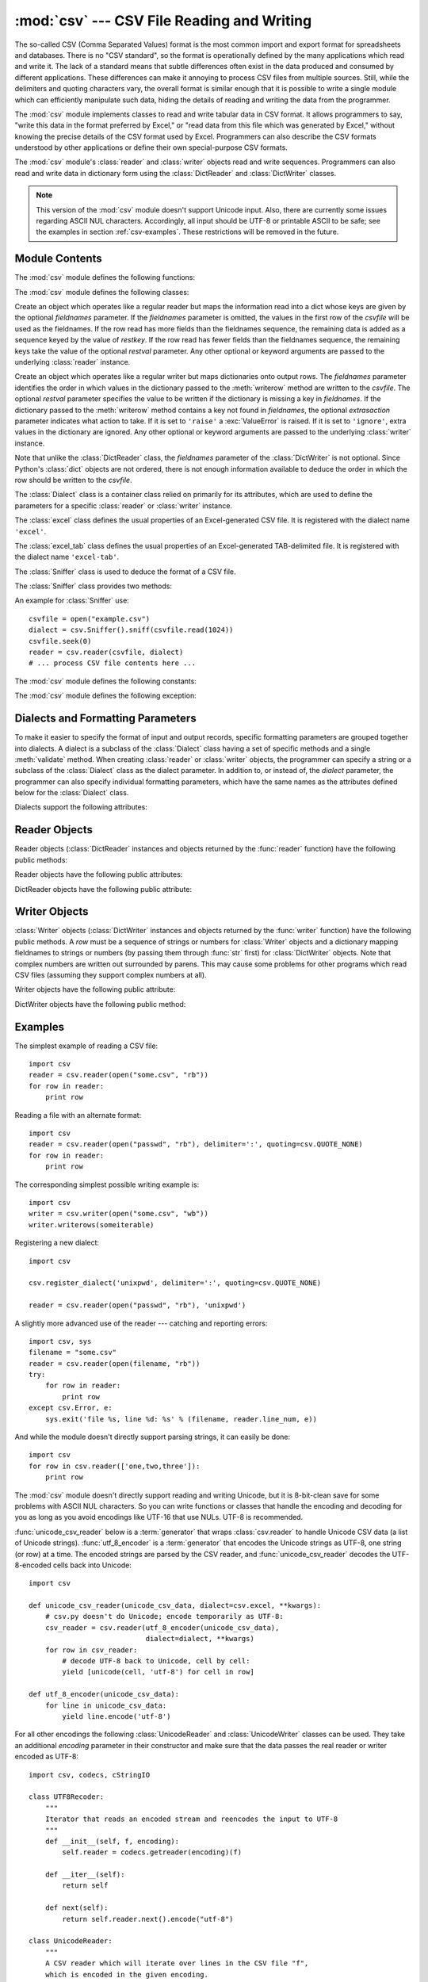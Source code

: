 
:mod:`csv` --- CSV File Reading and Writing
===========================================

.. module:: csv
   :synopsis: Write and read tabular data to and from delimited files.
.. sectionauthor:: Skip Montanaro <skip@pobox.com>


.. versionadded:: 2.3

.. index::
   single: csv
   pair: data; tabular

The so-called CSV (Comma Separated Values) format is the most common import and
export format for spreadsheets and databases.  There is no "CSV standard", so
the format is operationally defined by the many applications which read and
write it.  The lack of a standard means that subtle differences often exist in
the data produced and consumed by different applications.  These differences can
make it annoying to process CSV files from multiple sources.  Still, while the
delimiters and quoting characters vary, the overall format is similar enough
that it is possible to write a single module which can efficiently manipulate
such data, hiding the details of reading and writing the data from the
programmer.

The :mod:`csv` module implements classes to read and write tabular data in CSV
format.  It allows programmers to say, "write this data in the format preferred
by Excel," or "read data from this file which was generated by Excel," without
knowing the precise details of the CSV format used by Excel.  Programmers can
also describe the CSV formats understood by other applications or define their
own special-purpose CSV formats.

The :mod:`csv` module's :class:`reader` and :class:`writer` objects read and
write sequences.  Programmers can also read and write data in dictionary form
using the :class:`DictReader` and :class:`DictWriter` classes.

.. note::

   This version of the :mod:`csv` module doesn't support Unicode input.  Also,
   there are currently some issues regarding ASCII NUL characters.  Accordingly,
   all input should be UTF-8 or printable ASCII to be safe; see the examples in
   section :ref:`csv-examples`. These restrictions will be removed in the future.


.. seealso::

   :pep:`305` - CSV File API
      The Python Enhancement Proposal which proposed this addition to Python.


.. _csv-contents:

Module Contents
---------------

The :mod:`csv` module defines the following functions:


.. function:: reader(csvfile[, dialect='excel'][, fmtparam])

   Return a reader object which will iterate over lines in the given *csvfile*.
   *csvfile* can be any object which supports the :term:`iterator` protocol and returns a
   string each time its :meth:`!next` method is called --- file objects and list
   objects are both suitable.   If *csvfile* is a file object, it must be opened
   with the 'b' flag on platforms where that makes a difference.  An optional
   *dialect* parameter can be given which is used to define a set of parameters
   specific to a particular CSV dialect.  It may be an instance of a subclass of
   the :class:`Dialect` class or one of the strings returned by the
   :func:`list_dialects` function.  The other optional *fmtparam* keyword arguments
   can be given to override individual formatting parameters in the current
   dialect.  For full details about the dialect and formatting parameters, see
   section :ref:`csv-fmt-params`.

   Each row read from the csv file is returned as a list of strings.  No
   automatic data type conversion is performed.

   A short usage example::

      >>> import csv
      >>> spamReader = csv.reader(open('eggs.csv'), delimiter=' ', quotechar='|')
      >>> for row in spamReader:
      ...     print ', '.join(row)
      Spam, Spam, Spam, Spam, Spam, Baked Beans
      Spam, Lovely Spam, Wonderful Spam

   .. versionchanged:: 2.5
      The parser is now stricter with respect to multi-line quoted fields. Previously,
      if a line ended within a quoted field without a terminating newline character, a
      newline would be inserted into the returned field. This behavior caused problems
      when reading files which contained carriage return characters within fields.
      The behavior was changed to return the field without inserting newlines. As a
      consequence, if newlines embedded within fields are important, the input should
      be split into lines in a manner which preserves the newline characters.


.. function:: writer(csvfile[, dialect='excel'][, fmtparam])

   Return a writer object responsible for converting the user's data into delimited
   strings on the given file-like object.  *csvfile* can be any object with a
   :func:`write` method.  If *csvfile* is a file object, it must be opened with the
   'b' flag on platforms where that makes a difference.  An optional *dialect*
   parameter can be given which is used to define a set of parameters specific to a
   particular CSV dialect.  It may be an instance of a subclass of the
   :class:`Dialect` class or one of the strings returned by the
   :func:`list_dialects` function.  The other optional *fmtparam* keyword arguments
   can be given to override individual formatting parameters in the current
   dialect.  For full details about the dialect and formatting parameters, see
   section :ref:`csv-fmt-params`. To make it
   as easy as possible to interface with modules which implement the DB API, the
   value :const:`None` is written as the empty string.  While this isn't a
   reversible transformation, it makes it easier to dump SQL NULL data values to
   CSV files without preprocessing the data returned from a ``cursor.fetch*`` call.
   All other non-string data are stringified with :func:`str` before being written.

   A short usage example::

      >>> import csv
      >>> spamWriter = csv.writer(open('eggs.csv', 'w'), delimiter=' ',
      ...                         quotechar='|', quoting=csv.QUOTE_MINIMAL)
      >>> spamWriter.writerow(['Spam'] * 5 + ['Baked Beans'])
      >>> spamWriter.writerow(['Spam', 'Lovely Spam', 'Wonderful Spam'])


.. function:: register_dialect(name[, dialect][, fmtparam])

   Associate *dialect* with *name*.  *name* must be a string or Unicode object. The
   dialect can be specified either by passing a sub-class of :class:`Dialect`, or
   by *fmtparam* keyword arguments, or both, with keyword arguments overriding
   parameters of the dialect. For full details about the dialect and formatting
   parameters, see section :ref:`csv-fmt-params`.


.. function:: unregister_dialect(name)

   Delete the dialect associated with *name* from the dialect registry.  An
   :exc:`Error` is raised if *name* is not a registered dialect name.


.. function:: get_dialect(name)

   Return the dialect associated with *name*.  An :exc:`Error` is raised if *name*
   is not a registered dialect name.

   .. versionchanged:: 2.5
      This function now returns an immutable :class:`Dialect`.  Previously an
      instance of the requested dialect was returned.  Users could modify the
      underlying class, changing the behavior of active readers and writers.

.. function:: list_dialects()

   Return the names of all registered dialects.


.. function:: field_size_limit([new_limit])

   Returns the current maximum field size allowed by the parser. If *new_limit* is
   given, this becomes the new limit.

   .. versionadded:: 2.5

The :mod:`csv` module defines the following classes:


.. class:: DictReader(csvfile[, fieldnames=None[, restkey=None[, restval=None[, dialect='excel'[, *args, **kwds]]]]])

   Create an object which operates like a regular reader but maps the information
   read into a dict whose keys are given by the optional  *fieldnames* parameter.
   If the *fieldnames* parameter is omitted, the values in the first row of the
   *csvfile* will be used as the fieldnames.  If the row read has more fields
   than the fieldnames sequence, the remaining data is added as a sequence
   keyed by the value of *restkey*.  If the row read has fewer fields than the
   fieldnames sequence, the remaining keys take the value of the optional
   *restval* parameter.  Any other optional or keyword arguments are passed to
   the underlying :class:`reader` instance.


.. class:: DictWriter(csvfile, fieldnames[, restval=''[, extrasaction='raise'[, dialect='excel'[, *args, **kwds]]]])

   Create an object which operates like a regular writer but maps dictionaries onto
   output rows.  The *fieldnames* parameter identifies the order in which values in
   the dictionary passed to the :meth:`writerow` method are written to the
   *csvfile*.  The optional *restval* parameter specifies the value to be written
   if the dictionary is missing a key in *fieldnames*.  If the dictionary passed to
   the :meth:`writerow` method contains a key not found in *fieldnames*, the
   optional *extrasaction* parameter indicates what action to take.  If it is set
   to ``'raise'`` a :exc:`ValueError` is raised.  If it is set to ``'ignore'``,
   extra values in the dictionary are ignored.  Any other optional or keyword
   arguments are passed to the underlying :class:`writer` instance.

   Note that unlike the :class:`DictReader` class, the *fieldnames* parameter of
   the :class:`DictWriter` is not optional.  Since Python's :class:`dict` objects
   are not ordered, there is not enough information available to deduce the order
   in which the row should be written to the *csvfile*.


.. class:: Dialect

   The :class:`Dialect` class is a container class relied on primarily for its
   attributes, which are used to define the parameters for a specific
   :class:`reader` or :class:`writer` instance.


.. class:: excel()

   The :class:`excel` class defines the usual properties of an Excel-generated CSV
   file.  It is registered with the dialect name ``'excel'``.


.. class:: excel_tab()

   The :class:`excel_tab` class defines the usual properties of an Excel-generated
   TAB-delimited file.  It is registered with the dialect name ``'excel-tab'``.


.. class:: Sniffer()

   The :class:`Sniffer` class is used to deduce the format of a CSV file.

   The :class:`Sniffer` class provides two methods:

   .. method:: sniff(sample[, delimiters=None])

      Analyze the given *sample* and return a :class:`Dialect` subclass
      reflecting the parameters found.  If the optional *delimiters* parameter
      is given, it is interpreted as a string containing possible valid
      delimiter characters.


   .. method:: has_header(sample)

      Analyze the sample text (presumed to be in CSV format) and return
      :const:`True` if the first row appears to be a series of column headers.

An example for :class:`Sniffer` use::

   csvfile = open("example.csv")
   dialect = csv.Sniffer().sniff(csvfile.read(1024))
   csvfile.seek(0)
   reader = csv.reader(csvfile, dialect)
   # ... process CSV file contents here ...


The :mod:`csv` module defines the following constants:

.. data:: QUOTE_ALL

   Instructs :class:`writer` objects to quote all fields.


.. data:: QUOTE_MINIMAL

   Instructs :class:`writer` objects to only quote those fields which contain
   special characters such as *delimiter*, *quotechar* or any of the characters in
   *lineterminator*.


.. data:: QUOTE_NONNUMERIC

   Instructs :class:`writer` objects to quote all non-numeric fields.

   Instructs the reader to convert all non-quoted fields to type *float*.


.. data:: QUOTE_NONE

   Instructs :class:`writer` objects to never quote fields.  When the current
   *delimiter* occurs in output data it is preceded by the current *escapechar*
   character.  If *escapechar* is not set, the writer will raise :exc:`Error` if
   any characters that require escaping are encountered.

   Instructs :class:`reader` to perform no special processing of quote characters.

The :mod:`csv` module defines the following exception:


.. exception:: Error

   Raised by any of the functions when an error is detected.


.. _csv-fmt-params:

Dialects and Formatting Parameters
----------------------------------

To make it easier to specify the format of input and output records, specific
formatting parameters are grouped together into dialects.  A dialect is a
subclass of the :class:`Dialect` class having a set of specific methods and a
single :meth:`validate` method.  When creating :class:`reader` or
:class:`writer` objects, the programmer can specify a string or a subclass of
the :class:`Dialect` class as the dialect parameter.  In addition to, or instead
of, the *dialect* parameter, the programmer can also specify individual
formatting parameters, which have the same names as the attributes defined below
for the :class:`Dialect` class.

Dialects support the following attributes:


.. attribute:: Dialect.delimiter

   A one-character string used to separate fields.  It defaults to ``','``.


.. attribute:: Dialect.doublequote

   Controls how instances of *quotechar* appearing inside a field should be
   themselves be quoted.  When :const:`True`, the character is doubled. When
   :const:`False`, the *escapechar* is used as a prefix to the *quotechar*.  It
   defaults to :const:`True`.

   On output, if *doublequote* is :const:`False` and no *escapechar* is set,
   :exc:`Error` is raised if a *quotechar* is found in a field.


.. attribute:: Dialect.escapechar

   A one-character string used by the writer to escape the *delimiter* if *quoting*
   is set to :const:`QUOTE_NONE` and the *quotechar* if *doublequote* is
   :const:`False`. On reading, the *escapechar* removes any special meaning from
   the following character. It defaults to :const:`None`, which disables escaping.


.. attribute:: Dialect.lineterminator

   The string used to terminate lines produced by the :class:`writer`. It defaults
   to ``'\r\n'``.

   .. note::

      The :class:`reader` is hard-coded to recognise either ``'\r'`` or ``'\n'`` as
      end-of-line, and ignores *lineterminator*. This behavior may change in the
      future.


.. attribute:: Dialect.quotechar

   A one-character string used to quote fields containing special characters, such
   as the *delimiter* or *quotechar*, or which contain new-line characters.  It
   defaults to ``'"'``.


.. attribute:: Dialect.quoting

   Controls when quotes should be generated by the writer and recognised by the
   reader.  It can take on any of the :const:`QUOTE_\*` constants (see section
   :ref:`csv-contents`) and defaults to :const:`QUOTE_MINIMAL`.


.. attribute:: Dialect.skipinitialspace

   When :const:`True`, whitespace immediately following the *delimiter* is ignored.
   The default is :const:`False`.


Reader Objects
--------------

Reader objects (:class:`DictReader` instances and objects returned by the
:func:`reader` function) have the following public methods:


.. method:: csvreader.next()

   Return the next row of the reader's iterable object as a list, parsed according
   to the current dialect.

Reader objects have the following public attributes:


.. attribute:: csvreader.dialect

   A read-only description of the dialect in use by the parser.


.. attribute:: csvreader.line_num

   The number of lines read from the source iterator. This is not the same as the
   number of records returned, as records can span multiple lines.

   .. versionadded:: 2.5


DictReader objects have the following public attribute:


.. attribute:: csvreader.fieldnames

   If not passed as a parameter when creating the object, this attribute is
   initialized upon first access or when the first record is read from the
   file.

   .. versionchanged:: 2.6


Writer Objects
--------------

:class:`Writer` objects (:class:`DictWriter` instances and objects returned by
the :func:`writer` function) have the following public methods.  A *row* must be
a sequence of strings or numbers for :class:`Writer` objects and a dictionary
mapping fieldnames to strings or numbers (by passing them through :func:`str`
first) for :class:`DictWriter` objects.  Note that complex numbers are written
out surrounded by parens. This may cause some problems for other programs which
read CSV files (assuming they support complex numbers at all).


.. method:: csvwriter.writerow(row)

   Write the *row* parameter to the writer's file object, formatted according to
   the current dialect.


.. method:: csvwriter.writerows(rows)

   Write all the *rows* parameters (a list of *row* objects as described above) to
   the writer's file object, formatted according to the current dialect.

Writer objects have the following public attribute:


.. attribute:: csvwriter.dialect

   A read-only description of the dialect in use by the writer.


DictWriter objects have the following public method:


.. method:: DictWriter.writeheader()

   Write a row with the field names (as specified in the constructor).

   .. versionadded:: 2.7


.. _csv-examples:

Examples
--------

The simplest example of reading a CSV file::

   import csv
   reader = csv.reader(open("some.csv", "rb"))
   for row in reader:
       print row

Reading a file with an alternate format::

   import csv
   reader = csv.reader(open("passwd", "rb"), delimiter=':', quoting=csv.QUOTE_NONE)
   for row in reader:
       print row

The corresponding simplest possible writing example is::

   import csv
   writer = csv.writer(open("some.csv", "wb"))
   writer.writerows(someiterable)

Registering a new dialect::

   import csv

   csv.register_dialect('unixpwd', delimiter=':', quoting=csv.QUOTE_NONE)

   reader = csv.reader(open("passwd", "rb"), 'unixpwd')

A slightly more advanced use of the reader --- catching and reporting errors::

   import csv, sys
   filename = "some.csv"
   reader = csv.reader(open(filename, "rb"))
   try:
       for row in reader:
           print row
   except csv.Error, e:
       sys.exit('file %s, line %d: %s' % (filename, reader.line_num, e))

And while the module doesn't directly support parsing strings, it can easily be
done::

   import csv
   for row in csv.reader(['one,two,three']):
       print row

The :mod:`csv` module doesn't directly support reading and writing Unicode, but
it is 8-bit-clean save for some problems with ASCII NUL characters.  So you can
write functions or classes that handle the encoding and decoding for you as long
as you avoid encodings like UTF-16 that use NULs.  UTF-8 is recommended.

:func:`unicode_csv_reader` below is a :term:`generator` that wraps :class:`csv.reader`
to handle Unicode CSV data (a list of Unicode strings).  :func:`utf_8_encoder`
is a :term:`generator` that encodes the Unicode strings as UTF-8, one string (or row) at
a time.  The encoded strings are parsed by the CSV reader, and
:func:`unicode_csv_reader` decodes the UTF-8-encoded cells back into Unicode::

   import csv

   def unicode_csv_reader(unicode_csv_data, dialect=csv.excel, **kwargs):
       # csv.py doesn't do Unicode; encode temporarily as UTF-8:
       csv_reader = csv.reader(utf_8_encoder(unicode_csv_data),
                               dialect=dialect, **kwargs)
       for row in csv_reader:
           # decode UTF-8 back to Unicode, cell by cell:
           yield [unicode(cell, 'utf-8') for cell in row]

   def utf_8_encoder(unicode_csv_data):
       for line in unicode_csv_data:
           yield line.encode('utf-8')

For all other encodings the following :class:`UnicodeReader` and
:class:`UnicodeWriter` classes can be used. They take an additional *encoding*
parameter in their constructor and make sure that the data passes the real
reader or writer encoded as UTF-8::

   import csv, codecs, cStringIO

   class UTF8Recoder:
       """
       Iterator that reads an encoded stream and reencodes the input to UTF-8
       """
       def __init__(self, f, encoding):
           self.reader = codecs.getreader(encoding)(f)

       def __iter__(self):
           return self

       def next(self):
           return self.reader.next().encode("utf-8")

   class UnicodeReader:
       """
       A CSV reader which will iterate over lines in the CSV file "f",
       which is encoded in the given encoding.
       """

       def __init__(self, f, dialect=csv.excel, encoding="utf-8", **kwds):
           f = UTF8Recoder(f, encoding)
           self.reader = csv.reader(f, dialect=dialect, **kwds)

       def next(self):
           row = self.reader.next()
           return [unicode(s, "utf-8") for s in row]

       def __iter__(self):
           return self

   class UnicodeWriter:
       """
       A CSV writer which will write rows to CSV file "f",
       which is encoded in the given encoding.
       """

       def __init__(self, f, dialect=csv.excel, encoding="utf-8", **kwds):
           # Redirect output to a queue
           self.queue = cStringIO.StringIO()
           self.writer = csv.writer(self.queue, dialect=dialect, **kwds)
           self.stream = f
           self.encoder = codecs.getincrementalencoder(encoding)()

       def writerow(self, row):
           self.writer.writerow([s.encode("utf-8") for s in row])
           # Fetch UTF-8 output from the queue ...
           data = self.queue.getvalue()
           data = data.decode("utf-8")
           # ... and reencode it into the target encoding
           data = self.encoder.encode(data)
           # write to the target stream
           self.stream.write(data)
           # empty queue
           self.queue.truncate(0)

       def writerows(self, rows):
           for row in rows:
               self.writerow(row)

